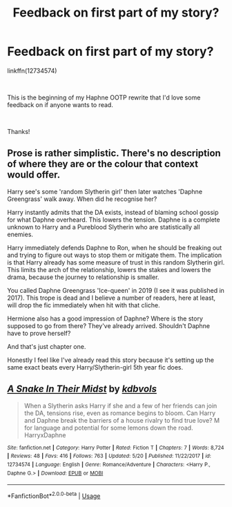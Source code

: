 #+TITLE: Feedback on first part of my story?

* Feedback on first part of my story?
:PROPERTIES:
:Author: kdbvols
:Score: 3
:DateUnix: 1559339121.0
:DateShort: 2019-Jun-01
:FlairText: Self-Promotion
:END:
linkffn(12734574)

​

This is the beginning of my Haphne OOTP rewrite that I'd love some feedback on if anyone wants to read.

​

Thanks!


** Prose is rather simplistic. There's no description of where they are or the colour that context would offer.

Harry see's some 'random Slytherin girl' then later watches 'Daphne Greengrass' walk away. When did he recognise her?

Harry instantly admits that the DA exists, instead of blaming school gossip for what Daphne overheard. This lowers the tension. Daphne is a complete unknown to Harry and a Pureblood Slytherin who are statistically all enemies.

Harry immediately defends Daphne to Ron, when he should be freaking out and trying to figure out ways to stop them or mitigate them. The implication is that Harry already has some measure of trust in this random Slytherin girl. This limits the arch of the relationship, lowers the stakes and lowers the drama, because the journey to relationship is smaller.

You called Daphne Greengrass 'Ice-queen' in 2019 (I see it was published in 2017). This trope is dead and I believe a number of readers, here at least, will drop the fic immediately when hit with that cliche.

Hermione also has a good impression of Daphne? Where is the story supposed to go from there? They've already arrived. Shouldn't Daphne have to prove herself?

And that's just chapter one.

Honestly I feel like I've already read this story because it's setting up the same exact beats every Harry/Slytherin-girl 5th year fic does.
:PROPERTIES:
:Author: Faeriniel
:Score: 3
:DateUnix: 1559359661.0
:DateShort: 2019-Jun-01
:END:


** [[https://www.fanfiction.net/s/12734574/1/][*/A Snake In Their Midst/*]] by [[https://www.fanfiction.net/u/10015055/kdbvols][/kdbvols/]]

#+begin_quote
  When a Slytherin asks Harry if she and a few of her friends can join the DA, tensions rise, even as romance begins to bloom. Can Harry and Daphne break the barriers of a house rivalry to find true love? M for language and potential for some lemons down the road. HarryxDaphne
#+end_quote

^{/Site/:} ^{fanfiction.net} ^{*|*} ^{/Category/:} ^{Harry} ^{Potter} ^{*|*} ^{/Rated/:} ^{Fiction} ^{T} ^{*|*} ^{/Chapters/:} ^{7} ^{*|*} ^{/Words/:} ^{8,724} ^{*|*} ^{/Reviews/:} ^{48} ^{*|*} ^{/Favs/:} ^{416} ^{*|*} ^{/Follows/:} ^{763} ^{*|*} ^{/Updated/:} ^{5/20} ^{*|*} ^{/Published/:} ^{11/22/2017} ^{*|*} ^{/id/:} ^{12734574} ^{*|*} ^{/Language/:} ^{English} ^{*|*} ^{/Genre/:} ^{Romance/Adventure} ^{*|*} ^{/Characters/:} ^{<Harry} ^{P.,} ^{Daphne} ^{G.>} ^{*|*} ^{/Download/:} ^{[[http://www.ff2ebook.com/old/ffn-bot/index.php?id=12734574&source=ff&filetype=epub][EPUB]]} ^{or} ^{[[http://www.ff2ebook.com/old/ffn-bot/index.php?id=12734574&source=ff&filetype=mobi][MOBI]]}

--------------

*FanfictionBot*^{2.0.0-beta} | [[https://github.com/tusing/reddit-ffn-bot/wiki/Usage][Usage]]
:PROPERTIES:
:Author: FanfictionBot
:Score: 1
:DateUnix: 1559339130.0
:DateShort: 2019-Jun-01
:END:
